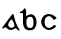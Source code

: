 SplineFontDB: 3.0
FontName: Gaedhilge
FullName: Gaedhilge
FamilyName: Gaedhilge
Weight: Medium
Copyright: Copyright (c) 2013, Sean Burke (sdeburca@gnome.org)
Version: 0.1
ItalicAngle: 0
UnderlinePosition: -102
UnderlineWidth: 51
Ascent: 819
Descent: 205
LayerCount: 2
Layer: 0 0 "Back"  1
Layer: 1 0 "Fore"  0
XUID: [1021 89 208902581 14593133]
FSType: 8
OS2Version: 0
OS2_WeightWidthSlopeOnly: 0
OS2_UseTypoMetrics: 1
CreationTime: 1379002930
ModificationTime: 1379180202
PfmFamily: 17
TTFWeight: 500
TTFWidth: 5
LineGap: 92
VLineGap: 0
OS2TypoAscent: 0
OS2TypoAOffset: 1
OS2TypoDescent: 0
OS2TypoDOffset: 1
OS2TypoLinegap: 92
OS2WinAscent: 0
OS2WinAOffset: 1
OS2WinDescent: 0
OS2WinDOffset: 1
HheadAscent: 0
HheadAOffset: 1
HheadDescent: 0
HheadDOffset: 1
OS2Vendor: 'PfEd'
Lookup: 258 0 0 "'kern' Horizontal Kerning in Latin lookup 0"  {"'kern' Horizontal Kerning in Latin lookup 0-1" [153,15,0] "'kern' Horizontal Kerning in Latin lookup 0-2" [153,15,0] } ['kern' ('latn' <'dflt' > ) ]
MarkAttachClasses: 1
DEI: 91125
LangName: 1033 "" "" "" "" "" "" "" "" "" "" "" "" "" "Copyright (c) 2013, Se+AOEA-n de B+APoA-rca (leftmostcat@gmail.com),+AAoA-with Reserved Font Name Gaedhilge.+AAoACgAA-This Font Software is licensed under the SIL Open Font License, Version 1.1.+AAoA-This license is copied below, and is also available with a FAQ at:+AAoA-http://scripts.sil.org/OFL+AAoACgAK------------------------------------------------------------+AAoA-SIL OPEN FONT LICENSE Version 1.1 - 26 February 2007+AAoA------------------------------------------------------------+AAoACgAA-PREAMBLE+AAoA-The goals of the Open Font License (OFL) are to stimulate worldwide+AAoA-development of collaborative font projects, to support the font creation+AAoA-efforts of academic and linguistic communities, and to provide a free and+AAoA-open framework in which fonts may be shared and improved in partnership+AAoA-with others.+AAoACgAA-The OFL allows the licensed fonts to be used, studied, modified and+AAoA-redistributed freely as long as they are not sold by themselves. The+AAoA-fonts, including any derivative works, can be bundled, embedded, +AAoA-redistributed and/or sold with any software provided that any reserved+AAoA-names are not used by derivative works. The fonts and derivatives,+AAoA-however, cannot be released under any other type of license. The+AAoA-requirement for fonts to remain under this license does not apply+AAoA-to any document created using the fonts or their derivatives.+AAoACgAA-DEFINITIONS+AAoAIgAA-Font Software+ACIA refers to the set of files released by the Copyright+AAoA-Holder(s) under this license and clearly marked as such. This may+AAoA-include source files, build scripts and documentation.+AAoACgAi-Reserved Font Name+ACIA refers to any names specified as such after the+AAoA-copyright statement(s).+AAoACgAi-Original Version+ACIA refers to the collection of Font Software components as+AAoA-distributed by the Copyright Holder(s).+AAoACgAi-Modified Version+ACIA refers to any derivative made by adding to, deleting,+AAoA-or substituting -- in part or in whole -- any of the components of the+AAoA-Original Version, by changing formats or by porting the Font Software to a+AAoA-new environment.+AAoACgAi-Author+ACIA refers to any designer, engineer, programmer, technical+AAoA-writer or other person who contributed to the Font Software.+AAoACgAA-PERMISSION & CONDITIONS+AAoA-Permission is hereby granted, free of charge, to any person obtaining+AAoA-a copy of the Font Software, to use, study, copy, merge, embed, modify,+AAoA-redistribute, and sell modified and unmodified copies of the Font+AAoA-Software, subject to the following conditions:+AAoACgAA-1) Neither the Font Software nor any of its individual components,+AAoA-in Original or Modified Versions, may be sold by itself.+AAoACgAA-2) Original or Modified Versions of the Font Software may be bundled,+AAoA-redistributed and/or sold with any software, provided that each copy+AAoA-contains the above copyright notice and this license. These can be+AAoA-included either as stand-alone text files, human-readable headers or+AAoA-in the appropriate machine-readable metadata fields within text or+AAoA-binary files as long as those fields can be easily viewed by the user.+AAoACgAA-3) No Modified Version of the Font Software may use the Reserved Font+AAoA-Name(s) unless explicit written permission is granted by the corresponding+AAoA-Copyright Holder. This restriction only applies to the primary font name as+AAoA-presented to the users.+AAoACgAA-4) The name(s) of the Copyright Holder(s) or the Author(s) of the Font+AAoA-Software shall not be used to promote, endorse or advertise any+AAoA-Modified Version, except to acknowledge the contribution(s) of the+AAoA-Copyright Holder(s) and the Author(s) or with their explicit written+AAoA-permission.+AAoACgAA-5) The Font Software, modified or unmodified, in part or in whole,+AAoA-must be distributed entirely under this license, and must not be+AAoA-distributed under any other license. The requirement for fonts to+AAoA-remain under this license does not apply to any document created+AAoA-using the Font Software.+AAoACgAA-TERMINATION+AAoA-This license becomes null and void if any of the above conditions are+AAoA-not met.+AAoACgAA-DISCLAIMER+AAoA-THE FONT SOFTWARE IS PROVIDED +ACIA-AS IS+ACIA, WITHOUT WARRANTY OF ANY KIND,+AAoA-EXPRESS OR IMPLIED, INCLUDING BUT NOT LIMITED TO ANY WARRANTIES OF+AAoA-MERCHANTABILITY, FITNESS FOR A PARTICULAR PURPOSE AND NONINFRINGEMENT+AAoA-OF COPYRIGHT, PATENT, TRADEMARK, OR OTHER RIGHT. IN NO EVENT SHALL THE+AAoA-COPYRIGHT HOLDER BE LIABLE FOR ANY CLAIM, DAMAGES OR OTHER LIABILITY,+AAoA-INCLUDING ANY GENERAL, SPECIAL, INDIRECT, INCIDENTAL, OR CONSEQUENTIAL+AAoA-DAMAGES, WHETHER IN AN ACTION OF CONTRACT, TORT OR OTHERWISE, ARISING+AAoA-FROM, OUT OF THE USE OR INABILITY TO USE THE FONT SOFTWARE OR FROM+AAoA-OTHER DEALINGS IN THE FONT SOFTWARE." "http://scripts.sil.org/OFL" 
Encoding: UnicodeBmp
UnicodeInterp: none
NameList: Adobe Glyph List
DisplaySize: -24
AntiAlias: 1
FitToEm: 1
WidthSeparation: 150
WinInfo: 36 36 12
BeginPrivate: 0
EndPrivate
TeXData: 1 0 0 346030 173015 115343 0 1048576 115343 783286 444596 497025 792723 393216 433062 380633 303038 157286 324010 404750 52429 2506097 1059062 262144
BeginChars: 65536 3

StartChar: a
Encoding: 97 97 0
Width: 550
VWidth: 0
Flags: HWO
HStem: 0 57<235.145 351.086>
LayerCount: 2
Fore
SplineSet
213 160 m 0
 193 92 251 56 302 57 c 0
 321 58 365 74 369 105 c 0
 373 137 321 271 299 270 c 0
 267 269 222 189 213 160 c 0
272 0 m 0
 213 0 184 41 158 63 c 0
 139 79 124 69 88 41 c 0
 80 35 58 32 59 56 c 0
 60 77 78 91 93 111 c 24
 173 221 262 332 302 391 c 0
 320 417 352 401 353 389 c 0
 368 284 423 110 491 22 c 0
 511 -4 519 -20 476 -12 c 0
 461 -9 415 44 404 45 c 0
 369 50 352 0 272 0 c 0
EndSplineSet
Kerns2: 1 -80 "'kern' Horizontal Kerning in Latin lookup 0-2"  0 -40 "'kern' Horizontal Kerning in Latin lookup 0-2" 
EndChar

StartChar: b
Encoding: 98 98 1
Width: 526
VWidth: 0
Flags: W
HStem: -11 59<249.011 366.899> 431 27<50 85.8239>
VStem: 128 86<87.0302 296.735 347 429.769> 396 79<80.8403 304.649>
LayerCount: 2
Fore
SplineSet
306 338 m 4
 245 337 215 274 214 220 c 4
 213 143 218 47 310 48 c 4
 403 49 396 141 396 221 c 4
 396 289 368 339 306 338 c 4
209 347 m 5
 232 363 265 392 324 400 c 4
 390 408 475 345 475 189 c 4
 475 91 428 -13 306 -11 c 4
 168 -9 140 69 128 164 c 4
 128 164 128 302 128 390 c 21
 128 432 134 431 50 431 c 5
 50 438 50 444 50 458 c 5
 106 470 145 515 160 559 c 5
 179 551 202 526 207 504 c 4
 207 504 209 437 209 347 c 5
EndSplineSet
Validated: 33
Kerns2: 1 -40 "'kern' Horizontal Kerning in Latin lookup 0-2"  0 -30 "'kern' Horizontal Kerning in Latin lookup 0-2" 
EndChar

StartChar: c
Encoding: 99 99 2
Width: 504
VWidth: 0
Flags: W
HStem: 0 54<196.201 321.131> 366 54<196.998 309.11>
VStem: 56 86<118.519 302.901>
LayerCount: 2
Fore
SplineSet
253 420 m 0
 348 419 447 341 448 312 c 1
 436 292 404 269 378 267 c 1
 356 276 322 366 256 366 c 0
 198 366 143 311 142 210 c 0
 141 100 202 54 262 54 c 0
 322 54 369 126 399 132 c 1
 414 131 432 115 434 99 c 1
 427 67 339 0 263 0 c 0
 150 0 59 94 56 208 c 24
 53 321 134 421 253 420 c 0
EndSplineSet
Validated: 33
EndChar
EndChars
EndSplineFont
